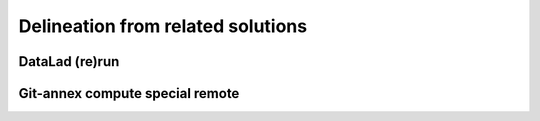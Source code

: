 Delineation from related solutions
==================================

DataLad (re)run
---------------

.. todo::
   Describe how ``datalad make`` differs from ``datalad run`` / ``datalad rerun``.

Git-annex compute special remote
--------------------------------

.. todo::
   Describe how datalad-remake differs from git-annex's built-in compute special remote.
